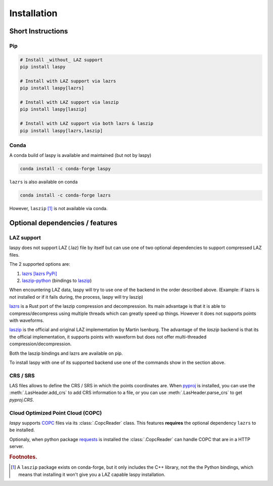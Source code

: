 .. _installation:

============
Installation
============

Short Instructions
==================

Pip
____

.. code-block:: shell

    # Install _without_ LAZ support
    pip install laspy

    # Install with LAZ support via lazrs
    pip install laspy[lazrs]

    # Install with LAZ support via laszip
    pip install laspy[laszip]

    # Install with LAZ support via both lazrs & laszip
    pip install laspy[lazrs,laszip]

Conda
_____

A conda build of laspy is available and maintained (but not by laspy)

.. code-block:: shell

    conda install -c conda-forge laspy

``lazrs`` is also available on conda

.. code-block:: shell

    conda install -c conda-forge lazrs


However, ``laszip`` [#f1]_ is not available via conda.


Optional dependencies  / features
=================================


LAZ support
___________

laspy does not support LAZ (.laz) file by itself but can use one of two optional dependencies
to support compressed LAZ files.

The 2 supported options are:

1) `lazrs`_ `[lazrs PyPi]`_

2) `laszip-python`_ (bindings to `laszip`_)

When encountering LAZ data, laspy will try to use one of the backend in the order described above.
(Example: if lazrs is not installed or if it fails during, the process, laspy will try laszip)

`lazrs`_ is a Rust port of the laszip compression and decompression.
Its main advantage is that it is able to compress/decompress using multiple threads which can
greatly speed up things. However it does not supports points with waveforms.

`laszip`_  is the official and original LAZ implementation by Martin Isenburg.
The advantage of the `laszip` backend is that its the official implementation, it supports points
with waveform but does not offer multi-threaded compression/decompression.


Both the laszip bindings and lazrs are available on pip.

To install laspy with one of its supported backend use one of the commands
show in the section above.

.. _lazrs: https://github.com/tmontaigu/laz-rs
.. _laszip-python: https://github.com/tmontaigu/laszip-python
.. _laszip: https://github.com/LASzip/LASzip
.. _[lazrs PyPi]: https://pypi.org/project/lazrs/

CRS / SRS
_________

LAS files allows to define the CRS / SRS in which the points coordinates are.
When `pyproj`_ is installed, you can use the :meth:`.LasHeader.add_crs` to add
CRS information to a file, or you can use :meth:`.LasHeader.parse_crs` to get 
`pyproj.CRS`.

.. _pyproj: https://pypi.org/project/pyproj/

Cloud Optimized Point Cloud (COPC)
__________________________________

`laspy` supports `COPC`_ files via its :class:`.CopcReader` class.
This features **requires** the optional dependency ``lazrs`` to be installed.

Optionaly, when python package `requests`_ is installed the :class:`.CopcReader`
can handle COPC that are in a HTTP server.


.. _COPC: https://github.com/copcio/copcio.github.io
.. _requests: https://docs.python-requests.org/en/latest


.. rubric:: Footnotes.

.. [#f1] A ``laszip`` package exists on conda-forge, but it only includes the C++ library, not the the Python
         bindings, which means that installing it won't give you a LAZ capable laspy installation.


